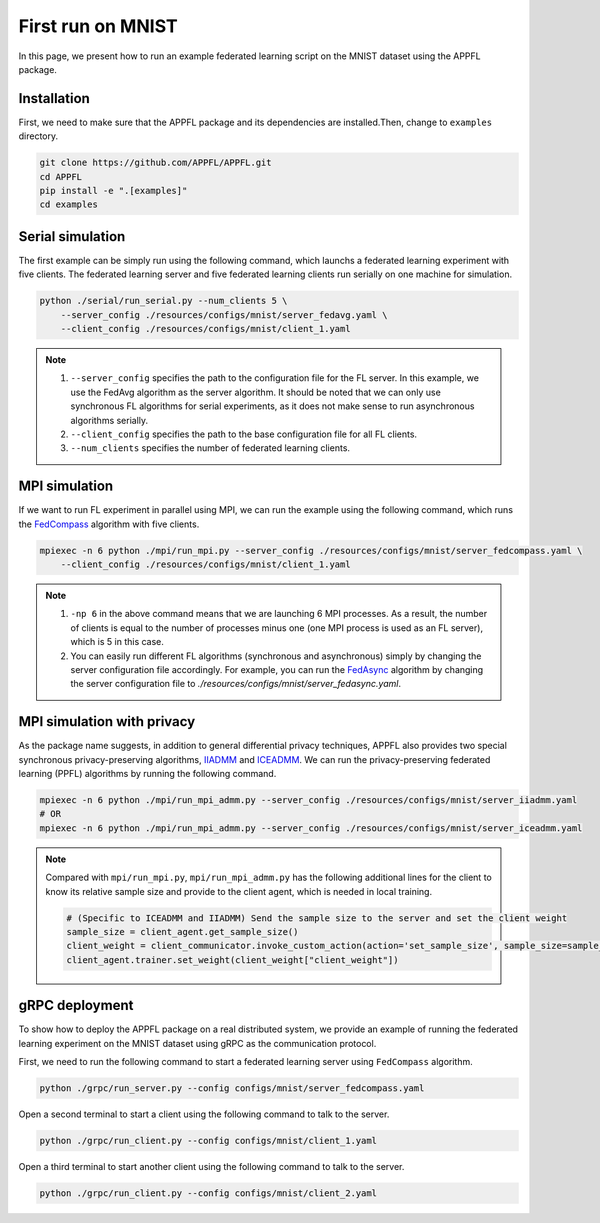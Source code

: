 First run on MNIST
==================

In this page, we present how to run an example federated learning script on the MNIST dataset using the APPFL package. 

Installation
------------

First, we need to make sure that the APPFL package and its dependencies are installed.Then, change to ``examples`` directory.

.. code-block:: console

    git clone https://github.com/APPFL/APPFL.git
    cd APPFL
    pip install -e ".[examples]"
    cd examples


Serial simulation
-----------------

The first example can be simply run using the following command, which launchs a federated learning experiment with five clients. The federated learning server and five federated learning clients run serially on one machine for simulation.

.. code-block:: console

    python ./serial/run_serial.py --num_clients 5 \
        --server_config ./resources/configs/mnist/server_fedavg.yaml \
        --client_config ./resources/configs/mnist/client_1.yaml 

.. note::

    1. ``--server_config`` specifies the path to the configuration file for the FL server. In this example, we use the FedAvg algorithm as the server algorithm. It should be noted that we can only use synchronous FL algorithms for serial experiments, as it does not make sense to run asynchronous algorithms serially.
    2. ``--client_config`` specifies the path to the base configuration file for all FL clients.
    3. ``--num_clients`` specifies the number of federated learning clients.

MPI simulation
--------------

If we want to run FL experiment in parallel using MPI, we can run the example using the following command, which runs the `FedCompass <https://arxiv.org/pdf/2309.14675.pdf>`_ algorithm with five clients.

.. code-block:: console

    mpiexec -n 6 python ./mpi/run_mpi.py --server_config ./resources/configs/mnist/server_fedcompass.yaml \
        --client_config ./resources/configs/mnist/client_1.yaml

.. note::

    1. ``-np 6`` in the above command means that we are launching 6 MPI processes. As a result, the number of clients is equal to the number of processes minus one (one MPI process is used as an FL server), which is 5 in this case.
    2. You can easily run different FL algorithms (synchronous and asynchronous) simply by changing the server configuration file accordingly. For example, you can run the `FedAsync <https://arxiv.org/pdf/1903.03934.pdf>`_ algorithm by changing the server configuration file to `./resources/configs/mnist/server_fedasync.yaml`.

MPI simulation with privacy
---------------------------

As the package name suggests, in addition to general differential privacy techniques, APPFL also provides two special synchronous privacy-preserving algorithms, `IIADMM <https://arxiv.org/pdf/2202.03672.pdf>`_ and `ICEADMM <https://arxiv.org/pdf/2110.15318.pdf>`_. We can run the privacy-preserving federated learning (PPFL) algorithms by running the following command.

.. code-block:: console

    mpiexec -n 6 python ./mpi/run_mpi_admm.py --server_config ./resources/configs/mnist/server_iiadmm.yaml
    # OR
    mpiexec -n 6 python ./mpi/run_mpi_admm.py --server_config ./resources/configs/mnist/server_iceadmm.yaml

.. note::

    Compared with ``mpi/run_mpi.py``, ``mpi/run_mpi_admm.py`` has the following additional lines for the client to know its relative sample size and provide to the client agent, which is needed in local training.

    .. code-block:: python

        # (Specific to ICEADMM and IIADMM) Send the sample size to the server and set the client weight
        sample_size = client_agent.get_sample_size()
        client_weight = client_communicator.invoke_custom_action(action='set_sample_size', sample_size=sample_size, sync=True)
        client_agent.trainer.set_weight(client_weight["client_weight"])


gRPC deployment
---------------

To show how to deploy the APPFL package on a real distributed system, we provide an example of running the federated learning experiment on the MNIST dataset using gRPC as the communication protocol. 

First, we need to run the following command to start a federated learning server using ``FedCompass`` algorithm.

.. code-block:: console

    python ./grpc/run_server.py --config configs/mnist/server_fedcompass.yaml

Open a second terminal to start a client using the following command to talk to the server.

.. code-block:: console

    python ./grpc/run_client.py --config configs/mnist/client_1.yaml

Open a third terminal to start another client using the following command to talk to the server.
    
.. code-block:: console
    
    python ./grpc/run_client.py --config configs/mnist/client_2.yaml
